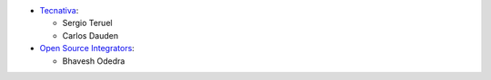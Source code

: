 * `Tecnativa <https://www.tecnativa.com>`__:

  * Sergio Teruel
  * Carlos Dauden

* `Open Source Integrators <https://www.opensourceintegrators.com>`__:

  * Bhavesh Odedra
